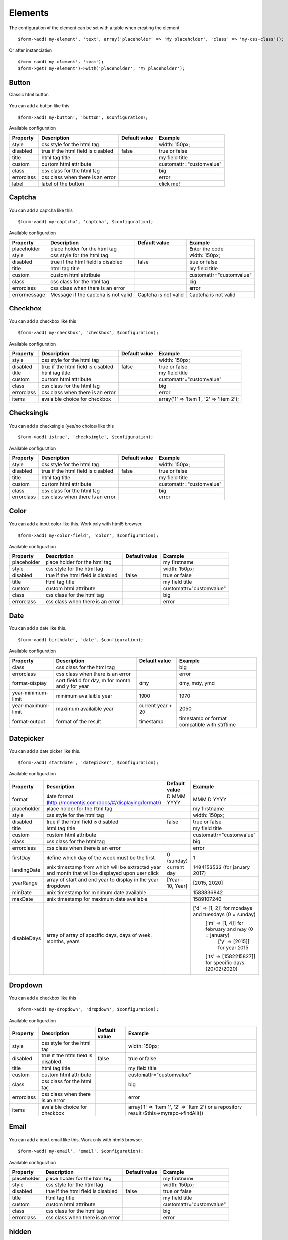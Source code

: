 .. _elements:

Elements
=========


.. only:: html

	**Table of content:**

	.. contents::
		:local:
		:depth: 1

.. _elements-general:

The configuration of the element can be set with a table when creating the element

::

	$form->add('my-element', 'text', array('placeholder' => 'My placeholder', 'class' => 'my-css-class'));
	
Or after instanciation 

::
	
	$form->add('my-element', 'text');
	$form->get('my-element')->with('placeholder', 'My placeholder');


.. _elements-button:

Button
------

Classic html button.

.. figure:: ../Images/button.png
   
You can add a button like this

::

	$form->add('my-button', 'button', $configuration);

Available configuration

============  ===================================  ======================  ===================================================
Property      Description                          Default value           Example
============  ===================================  ======================  ===================================================
style         css style for the html tag                                   width: 150px;
disabled      true if the html field is disabled   false                   true or false
title         html tag title                                               my field title
custom        custom html attribute                                        customattr="customvalue"
class         css class for the html tag                                   big
errorclass    css class when there is an error                             error
label         label of the button                                          click me!
============  ===================================  ======================  ===================================================


.. _elements-captcha:

Captcha
-------

.. figure:: ../Images/captcha.png

You can add a captcha like this

::

	$form->add('my-captcha', 'captcha', $configuration);

Available configuration

============  ===================================  ======================  ===================================================
Property      Description                          Default value           Example
============  ===================================  ======================  ===================================================
placeholder   place holder for the html tag                                Enter the code
style         css style for the html tag                                   width: 150px;
disabled      true if the html field is disabled   false                   true or false
title         html tag title                                               my field title
custom        custom html attribute                                        customattr="customvalue"
class         css class for the html tag                                   big
errorclass    css class when there is an error                             error
errormessage  Message if the captcha is not valid  Captcha is not valid    Captcha is not valid
============  ===================================  ======================  ===================================================


.. _elements-checkbox:

Checkbox
--------

.. figure:: ../Images/checkbox.png
   
You can add a checkbox like this

::

	$form->add('my-checkbox', 'checkbox', $configuration);

Available configuration

============  ===================================  ======================  ===================================================
Property      Description                          Default value           Example
============  ===================================  ======================  ===================================================
style         css style for the html tag                                   width: 150px;
disabled      true if the html field is disabled   false                   true or false
title         html tag title                                               my field title
custom        custom html attribute                                        customattr="customvalue"
class         css class for the html tag                                   big
errorclass    css class when there is an error                             error
items         avalaible choice for checkbox                                array('1' => 'Item 1', '2' => 'Item 2');
============  ===================================  ======================  ===================================================


.. _elements-checksingle:

Checksingle
-----------

.. figure:: ../Images/checksingle.png
   
You can add a checksingle (yes/no choice) like this

::

	$form->add('istrue', 'checksingle', $configuration);

Available configuration

============  ===================================  ======================  ===================================================
Property      Description                          Default value           Example
============  ===================================  ======================  ===================================================
style         css style for the html tag                                   width: 150px;
disabled      true if the html field is disabled   false                   true or false
title         html tag title                                               my field title
custom        custom html attribute                                        customattr="customvalue"
class         css class for the html tag                                   big
errorclass    css class when there is an error                             error
============  ===================================  ======================  ===================================================


.. _elements-color:

Color
-----

.. figure:: ../Images/color.png

You can add a input color like this. Work only with html5 browser.

::

	$form->add('my-color-field', 'color', $configuration);

Available configuration

============  ===================================  ======================  ===================================================
Property      Description                          Default value           Example
============  ===================================  ======================  ===================================================
placeholder   place holder for the html tag                                my firstname
style         css style for the html tag                                   width: 150px;
disabled      true if the html field is disabled   false                   true or false
title         html tag title                                               my field title
custom        custom html attribute                                        customattr="customvalue"
class         css class for the html tag                                   big
errorclass    css class when there is an error                             error
============  ===================================  ======================  ===================================================


.. _elements-date:

Date
----

.. figure:: ../Images/date.png

You can add a date like this.

::

	$form->add('birthdate', 'date', $configuration);

Available configuration

===================  =================================================  ======================  ===================================================
Property             Description                                        Default value           Example
===================  =================================================  ======================  ===================================================
class                css class for the html tag                                                 big
errorclass           css class when there is an error                                           error
format-display       sort field.d for day, m for month and y for year   dmy                     dmy, mdy, ymd 
year-minimum-limit   minimum availaible year                            1900                    1970
year-maximum-limit   maximum availaible year                            current year + 20       2050
format-output        format of the result                               timestamp               timestamp or format compatible with strftime
===================  =================================================  ======================  ===================================================


.. _elements-datepicker:

Datepicker
----------

.. figure:: ../Images/datepicker.png

You can add a date picker like this.

::

	$form->add('startdate', 'datepicker', $configuration);

Available configuration

===================  ============================================================  ======================  ======================================================
Property             Description                                                    Default value           Example
===================  ============================================================  ======================  ======================================================
format               date format (http://momentjs.com/docs/#/displaying/format/)   D MMM YYYY              MMM D YYYY
placeholder          place holder for the html tag                                                         my firstname
style                css style for the html tag                                                            width: 150px;
disabled             true if the html field is disabled                            false                   true or false
title                html tag title                                                                        my field title
custom               custom html attribute                                                                 customattr="customvalue"
class                css class for the html tag                                                            big
errorclass           css class when there is an error                                                      error
firstDay             define which day of the week must be the first                0 (sunday)              1
landingDate          unix timestamp from which will be extracted year and month    current day             1484152522 (for january 2017)
                     that will be displayed upon user click
yearRange            array of start and end year to display in the year dropdown   [Year - 10, Year]       [2015, 2020]
minDate              unix timestamp for minimum date available                                             1583836842
maxDate              unix timestamp for maximum date available                                             1589107240
disableDays          array of array of specific days, days of week, months, years                          ['d' => [1, 2]] for mondays and tuesdays (0 = sunday)
				                                                                                           ['m' => [1, 4]] for february and may (0 = january)
				 																						   ['y' => [2015]] for year 2015
				                                                                                           ['ts' => [1582215827]] for specific days (20/02/2020)
===================  ============================================================  ======================  ======================================================


.. _elements-dropdown:

Dropdown
--------

.. figure:: ../Images/dropdown.png

You can add a checkbox like this

::

	$form->add('my-dropdown', 'dropdown', $configuration);

Available configuration

============  ===================================  ======================  ===================================================
Property      Description                          Default value           Example
============  ===================================  ======================  ===================================================
style         css style for the html tag                                   width: 150px;
disabled      true if the html field is disabled   false                   true or false
title         html tag title                                               my field title
custom        custom html attribute                                        customattr="customvalue"
class         css class for the html tag                                   big
errorclass    css class when there is an error                             error
items         avalaible choice for checkbox                                array('1' => 'Item 1', '2' => 'Item 2') or a repository result ($this->myrepo->findAll())
============  ===================================  ======================  ===================================================


.. _elements-email:

Email
-----

.. figure:: ../Images/email.png

You can add a input email like this. Work only with html5 browser.

::

	$form->add('my-email', 'email', $configuration);

Available configuration

============  ===================================  ======================  ===================================================
Property      Description                          Default value           Example
============  ===================================  ======================  ===================================================
placeholder   place holder for the html tag                                my firstname
style         css style for the html tag                                   width: 150px;
disabled      true if the html field is disabled   false                   true or false
title         html tag title                                               my field title
custom        custom html attribute                                        customattr="customvalue"
class         css class for the html tag                                   big
errorclass    css class when there is an error                             error
============  ===================================  ======================  ===================================================


.. _elements-hidden:

hidden
------

You can add a input hidden like this.

::

	$form->add('my-hidden-field', 'hidden', $configuration);

Available configuration

============  ===================================  ======================  ===================================================
Property      Description                          Default value           Example
============  ===================================  ======================  ===================================================
placeholder   place holder for the html tag                                my firstname
style         css style for the html tag                                   width: 150px;
disabled      true if the html field is disabled   false                   true or false
title         html tag title                                               my field title
custom        custom html attribute                                        customattr="customvalue"
class         css class for the html tag                                   big
errorclass    css class when there is an error                             error
============  ===================================  ======================  ===================================================


.. _elements-number:

Number
------

.. figure:: ../Images/number.png

You can add a input hidden like this. Work only with html5 browser.

::

	$form->add('my-number-field', 'number', $configuration);

Available configuration

============  ===================================  ======================  ===================================================
Property      Description                          Default value           Example
============  ===================================  ======================  ===================================================
placeholder   place holder for the html tag                                my firstname
style         css style for the html tag                                   width: 150px;
disabled      true if the html field is disabled   false                   true or false
title         html tag title                                               my field title
custom        custom html attribute                                        customattr="customvalue"
class         css class for the html tag                                   big
errorclass    css class when there is an error                             error
min           minimum number                                               10
max           maximum number                                               100
step          increment step between each number   1                       10
============  ===================================  ======================  ===================================================


.. _elements-password:

Password
--------

.. figure:: ../Images/password.png

You can add a input password like this.

::

	$form->add('my-password', 'password', $configuration);

Available configuration

============  ===================================  ======================  ===================================================
Property      Description                          Default value           Example
============  ===================================  ======================  ===================================================
placeholder   place holder for the html tag                                my firstname
style         css style for the html tag                                   width: 150px;
disabled      true if the html field is disabled   false                   true or false
title         html tag title                                               my field title
custom        custom html attribute                                        customattr="customvalue"
class         css class for the html tag                                   big
errorclass    css class when there is an error                             error
encrypt       if true, password is encrypt         false                   true
fill_value    if true, add current value in html   false                   true
============  ===================================  ======================  ===================================================



.. _elements-radio:

Radio button
------------

.. figure:: ../Images/radio.png

You can add a checkbox like this

::

	$form->add('my-radiobutton', 'radio', $configuration);

Available configuration

============  ===================================  ======================  ===================================================
Property      Description                          Default value           Example
============  ===================================  ======================  ===================================================
style         css style for the html tag                                   width: 150px;
disabled      true if the html field is disabled   false                   true or false
title         html tag title                                               my field title
custom        custom html attribute                                        customattr="customvalue"
class         css class for the html tag                                   big
errorclass    css class when there is an error                             error
items         avalaible choice for checkbox                                array('1' => 'Item 1', '2' => 'Item 2');
============  ===================================  ======================  ===================================================


.. _elements-range:

Range
-----

.. figure:: ../Images/range.png

You can add a input hidden like this. Work only with html5 browser.

::

	$form->add('my-range-field', 'range', $configuration);

Available configuration

============  ===================================  ======================  ===================================================
Property      Description                          Default value           Example
============  ===================================  ======================  ===================================================
placeholder   place holder for the html tag                                my firstname
style         css style for the html tag                                   width: 150px;
disabled      true if the html field is disabled   false                   true or false
title         html tag title                                               my field title
custom        custom html attribute                                        customattr="customvalue"
class         css class for the html tag                                   big
errorclass    css class when there is an error                             error
min           minimum number                                               10
max           maximum number                                               100
step          increment step between each number   1                       10
============  ===================================  ======================  ===================================================


.. _elements-rating:

Radio button
------------

.. figure:: ../Images/rating.png

You can add a rating element like this

::

	$form->add('my-rating', 'rating', $configuration);

Available configuration

============  ===================================  ======================  ===================================================
Property      Description                          Default value           Example
============  ===================================  ======================  ===================================================
style         css style for the html tag                                   width: 150px;
disabled      true if the html field is disabled   false                   true or false
title         html tag title                                               my field title
custom        custom html attribute                                        customattr="customvalue"
class         css class for the html tag                                   big
errorclass    css class when there is an error                             error
min           score min                            1                       10
max           score max                            5                       50
step          step between score                   1                       2
label         label of item                        ★
============  ===================================  ======================  ===================================================


.. _elements-recaptcha:

ReCaptcha
---------

.. figure:: ../Images/recaptcha.png
   
You can add a recaptcha like this

::

	$form->add('my-recaptcha', 'recaptcha', $configuration);

Available configuration

================  =============================================================================================================================================================================================================  ======================  ===================================================
Property          Description                                                                                                                                                                                                    Default value           Example
================  =============================================================================================================================================================================================================  ======================  ===================================================
publicKey         Your api public key (required)
privateKey        Your api private key (required)
onload            The name of your callback function to be executed once all the dependencies have loaded. (optional)
render            Whether to render the widget explicitly. Defaults to onload, which will render the widget in the first g-recaptcha tag it finds. (optional)
language          Forces the widget to render in a specific language. Auto-detects the user's language if unspecified. (optional) Language codes: https://developers.google.com/recaptcha/docs/language    en-GB
theme             The color theme of the widget (optional)                                                                                                                                                                       light                   dark or light
type              The type of CAPTCHA to serve (optional)                                                                                                                                                                        image                   audio or image
size              The size of the widget (optional)                                                                                                                                                                              normal                  compact or normal
tabindex          The tabindex of the widget and challenge (optional)
callback          The name of your callback function to be executed when the user submits a successful CAPTCHA response. The user's response, g-recaptcha-response, will be the input for your callback function. (optional)
expired-callback  The name of your callback function to be executed when the recaptcha response expires and the user needs to solve a new CAPTCHA. (optional)
errormessage      Message if the captcha is not valid                                                                                                                                                                            Captcha is not valid    Captcha is not valid
================  =============================================================================================================================================================================================================  ======================  ===================================================


.. _elements-submit:

Submit
------

.. figure:: ../Images/submit.png

You can add a submit button like this

::

	$form->add('my-button', 'submit', $configuration);

Available configuration

============  ===================================  ======================  ===================================================
Property      Description                          Default value           Example
============  ===================================  ======================  ===================================================
style         css style for the html tag                                   width: 150px;
disabled      true if the html field is disabled   false                   true or false
title         html tag title                                               my field title
custom        custom html attribute                                        customattr="customvalue"
class         css class for the html tag                                   big
errorclass    css class when there is an error                             error
label         label of the button                                          click me!
============  ===================================  ======================  ===================================================


.. _elements-tel:

Tel
---

An input telephone field

.. figure:: ../Images/tel.png

You can add a input tel like this

::

	$form->add('my-tel', 'tel', $configuration);

Available configuration

============  ===================================  ======================  =============================================================================================================
Property      Description                          Default value           Example
============  ===================================  ======================  =============================================================================================================
placeholder   place holder for the html tag                                Your telephone
style         css style for the html tag                                   width: 150px;
disabled      true if the html field is disabled   false                   true or false
title         html tag title                                               my field title
datalist      datalist for autocomplete                                    array('key-1' => 'value 1', 'key-2' => 'value 2')
custom        custom html attribute                                        customattr="customvalue"
class         css class for the html tag                                   big
errorclass    css class when there is an error                             error
pattern       regex for field control                                      ^((\+\d{1,3}(-| )?\(?\d\)?(-| )?\d{1,5})|(\(?\d{2,6}\)?))(-| )?(\d{3,4})(-| )?(\d{4})(( x| ext)\d{1,5}){0,1}$
============  ===================================  ======================  =============================================================================================================


.. _elements-text:

Text
----

An input text field

.. figure:: ../Images/text.png

You can add a input text like this

::

	$form->add('my-text', 'text', $configuration);

Available configuration

============  ===================================  ======================  ===================================================
Property      Description                          Default value           Example
============  ===================================  ======================  ===================================================
placeholder   place holder for the html tag                                my firstname
style         css style for the html tag                                   width: 150px;
disabled      true if the html field is disabled   false                   true or false
title         html tag title                                               my field title
datalist      datalist for autocomplete                                    array('key-1' => 'value 1', 'key-2' => 'value 2')
custom        custom html attribute                                        customattr="customvalue"
class         css class for the html tag                                   big
errorclass    css class when there is an error                             error
============  ===================================  ======================  ===================================================


.. _elements-textarea:

Textarea
--------

.. figure:: ../Images/textarea.png

You can add a textarea like this

::

	$form->add('my-textarea', 'textarea', $configuration);

Available configuration

============  ===================================  ======================  ===================================================
Property      Description                          Default value           Example
============  ===================================  ======================  ===================================================
placeholder   place holder for the html tag                                my firstname
style         css style for the html tag                                   width: 150px;
title         html tag title                                               my field title
custom        custom html attribute                                        customattr="customvalue"
class         css class for the html tag                                   big
errorclass    css class when there is an error                             error
============  ===================================  ======================  ===================================================


.. _elements-upload:

Upload
------

.. figure:: ../Images/upload.png

You can add a textarea like this

::

	$form->add('my-file', 'update', $configuration);

Available configuration

============  =====================================  ======================  ===================================================
Property      Description                            Default value           Example
============  =====================================  ======================  ===================================================
placeholder   place holder for the html tag                                  my firstname
style         css style for the html tag                                     width: 150px;
title         html tag title                                                 my field title
custom        custom html attribute                                          customattr="customvalue"
class         css class for the html tag                                     big
errorclass    css class when there is an error                               error
directory     target upload directory                                        fileadmin/user_upload/my_ext/
filename      target upload file name                                        my-file.pdf
canoverwrite  if true, overwrite existing file                               true or false
show_link     if true, display an link to the file                           true or false
============  =====================================  ======================  ===================================================


.. _elements-url:

Url
---

An input url field

.. figure:: ../Images/url.png

You can add a input url like this

::

	$form->add('my-url', 'url', $configuration);

Available configuration

============  ===================================  ======================  ===================================================
Property      Description                          Default value           Example
============  ===================================  ======================  ===================================================
placeholder   place holder for the html tag                                Your website
style         css style for the html tag                                   width: 150px;
disabled      true if the html field is disabled   false                   true or false
title         html tag title                                               my field title
datalist      datalist for autocomplete                                    array('key-1' => 'value 1', 'key-2' => 'value 2')
custom        custom html attribute                                        customattr="customvalue"
class         css class for the html tag                                   big
errorclass    css class when there is an error                             error
============  ===================================  ======================  ===================================================

.. _elements-custom

Custom
------

You can also create your own form element.

::
	
	$form->add('my-custom', 'Vendor\\Extension\\FormElements\\MyElement', $configuration)

Your php class must implement : 

::

	Ameos\AmeosForm\Elements\ElementInterface

